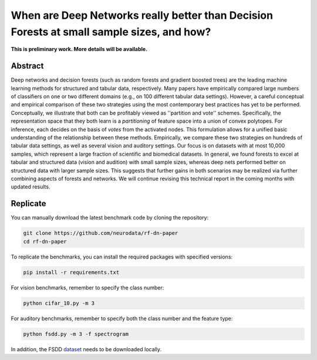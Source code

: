 
When are Deep Networks really better than Decision Forests at small sample sizes, and how?
==========================================================================================


.. image:: https://img.shields.io/badge/arXiv-2108.13637-red.svg?style=flat
   :target: https://arxiv.org/abs/2108.13637
   :alt: arXiv


.. image:: https://circleci.com/gh/neurodata/rf-dn-paper/tree/main.svg?style=shield
   :target: https://circleci.com/gh/neurodata/rf-dn-paper/tree/main
   :alt: CircleCI


.. image:: https://img.shields.io/badge/code%20style-black-000000.svg
   :target: https://github.com/psf/black
   :alt: Code style: black


.. image:: https://img.shields.io/badge/License-MIT-blue
   :target: https://opensource.org/licenses/MIT
   :alt: License


**This is preliminary work. More details will be available.**

Abstract
--------

Deep networks and decision forests (such as random forests and gradient boosted trees) are the leading machine learning methods for structured and tabular data, respectively. Many papers have empirically compared large numbers of classifiers on one or two different domains (e.g., on 100 different tabular data settings). However, a careful conceptual and empirical comparison of these two strategies using the most contemporary best practices has yet to be performed. Conceptually, we illustrate that both can be profitably viewed as ''partition and vote'' schemes. Specifically, the representation space that they both learn is a *partitioning* of feature space into a union of convex polytopes. For inference, each decides on the basis of *votes* from the activated nodes. This formulation allows for a unified basic understanding of the relationship between these methods. Empirically, we compare these two strategies on hundreds of tabular data settings, as well as several vision and auditory settings. Our focus is on datasets with at most 10,000 samples, which represent a large fraction of scientific and biomedical datasets. In general, we found forests to excel at tabular and structured data (vision and audition) with small sample sizes, whereas deep nets performed better on structured data with larger sample sizes. This suggests that further gains in both scenarios may be realized via further combining aspects of forests and networks. We will continue revising this technical report in the coming months with updated results.

Replicate
---------

You can manually download the latest benchmark code by cloning the repository:

.. code-block::

   git clone https://github.com/neurodata/rf-dn-paper
   cd rf-dn-paper

To replicate the benchmarks, you can install the required packages with specified versions:

.. code-block::

   pip install -r requirements.txt

For vision benchmarks, remember to specify the class number:

.. code-block::

   python cifar_10.py -m 3

For auditory benchmarks, remember to specify both the class number and the feature type:

.. code-block::

   python fsdd.py -m 3 -f spectrogram

In addition, the FSDD `dataset <https://github.com/Jakobovski/free-spoken-digit-dataset/releases/tag/v1.0.10>`_ needs to be downloaded locally.
